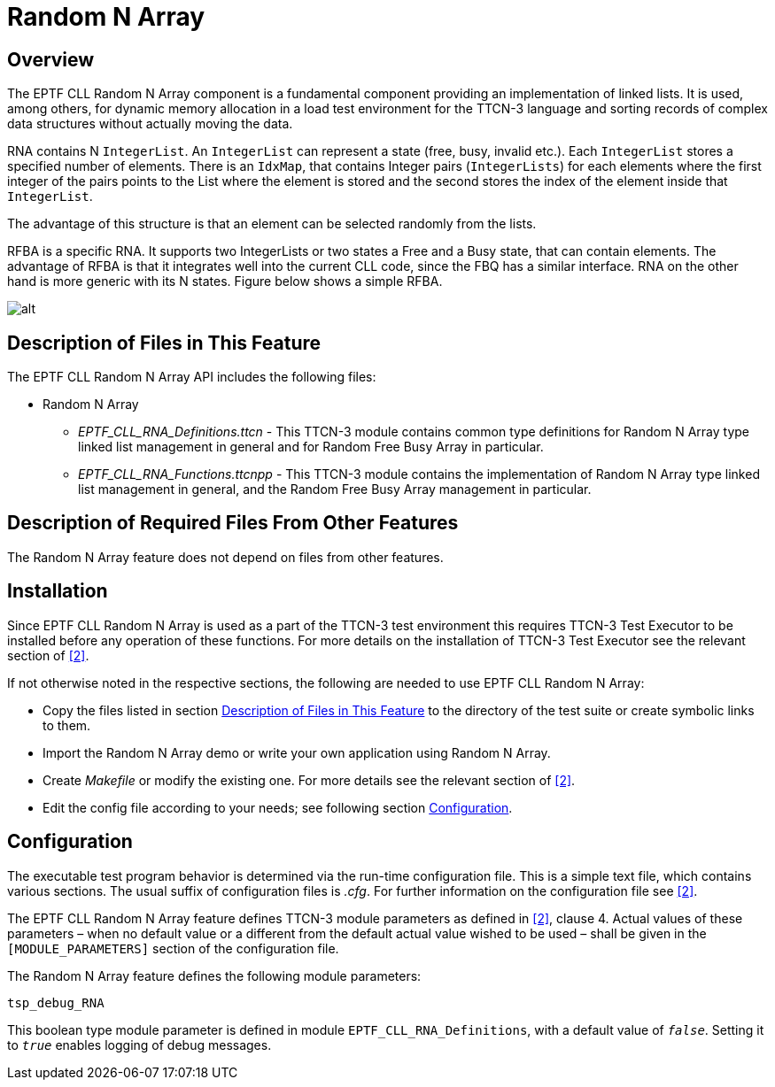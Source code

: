 = Random N Array

== Overview

The EPTF CLL Random N Array component is a fundamental component providing an implementation of linked lists. It is used, among others, for dynamic memory allocation in a load test environment for the TTCN-3 language and sorting records of complex data structures without actually moving the data.

RNA contains N `IntegerList`. An `IntegerList` can represent a state (free, busy, invalid etc.). Each `IntegerList` stores a specified number of elements. There is an `IdxMap`, that contains Integer pairs (`IntegerLists`) for each elements where the first integer of the pairs points to the List where the element is stored and the second stores the index of the element inside that `IntegerList`.

The advantage of this structure is that an element can be selected randomly from the lists.

RFBA is a specific RNA. It supports two IntegerLists or two states a Free and a Busy state, that can contain elements. The advantage of RFBA is that it integrates well into the current CLL code, since the FBQ has a similar interface. RNA on the other hand is more generic with its N states. Figure below shows a simple RFBA.

image:images/RFBA.png[alt]

[[desc_files_this_feat]]
== Description of Files in This Feature

The EPTF CLL Random N Array API includes the following files:

* Random N Array
** __EPTF_CLL_RNA_Definitions.ttcn__ - This TTCN-3 module contains common type definitions for Random N Array type linked list management in general and for Random Free Busy Array in particular.
** __EPTF_CLL_RNA_Functions.ttcnpp__ - This TTCN-3 module contains the implementation of Random N Array type linked list management in general, and the Random Free Busy Array management in particular.

== Description of Required Files From Other Features

The Random N Array feature does not depend on files from other features.

== Installation

Since EPTF CLL Random N Array is used as a part of the TTCN-3 test environment this requires TTCN-3 Test Executor to be installed before any operation of these functions. For more details on the installation of TTCN-3 Test Executor see the relevant section of <<7-references.adoc#_2, ‎[2]>>.

If not otherwise noted in the respective sections, the following are needed to use EPTF CLL Random N Array:

* Copy the files listed in section <<desc_files_this_feat, Description of Files in This Feature>> to the directory of the test suite or create symbolic links to them.
* Import the Random N Array demo or write your own application using Random N Array.
* Create _Makefile_ or modify the existing one. For more details see the relevant section of <<7-references.adoc#_2, ‎[2]>>.
* Edit the config file according to your needs; see following section <<config, Configuration>>.

[[config]]
== Configuration

The executable test program behavior is determined via the run-time configuration file. This is a simple text file, which contains various sections. The usual suffix of configuration files is _.cfg_. For further information on the configuration file see <<7-references.adoc#_2, ‎[2]>>.

The EPTF CLL Random N Array feature defines TTCN-3 module parameters as defined in <<7-references.adoc#_2, ‎[2]>>, clause 4. Actual values of these parameters – when no default value or a different from the default actual value wished to be used – shall be given in the `[MODULE_PARAMETERS]` section of the configuration file.

The Random N Array feature defines the following module parameters:

`tsp_debug_RNA`

This boolean type module parameter is defined in module `EPTF_CLL_RNA_Definitions`, with a default value of `_false_`. Setting it to `_true_` enables logging of debug messages.
